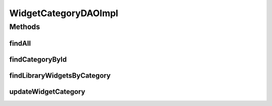 .. java:import:: java.util List

.. java:import:: org.hibernate Criteria

.. java:import:: org.hibernate.criterion Restrictions

.. java:import:: org.springframework.stereotype Repository

.. java:import:: com.ncr ATMMonitoring.pojo.WidgetCategory

WidgetCategoryDAOImpl
=====================

.. java:package:: com.ncr.ATMMonitoring.dao
   :noindex:

.. java:type:: @Repository public class WidgetCategoryDAOImpl extends AbstractGenericDAO<WidgetCategory> implements WidgetCategoryDAO

   The Class WidgetCategoryDAOImpl. Default implementation of WidgetCategoryDAO.

   :author: jmartin

Methods
-------
findAll
^^^^^^^

.. java:method:: @Override public List<WidgetCategory> findAll()
   :outertype: WidgetCategoryDAOImpl

findCategoryById
^^^^^^^^^^^^^^^^

.. java:method:: @Override public WidgetCategory findCategoryById(Integer categoryId)
   :outertype: WidgetCategoryDAOImpl

findLibraryWidgetsByCategory
^^^^^^^^^^^^^^^^^^^^^^^^^^^^

.. java:method:: @Override public List<WidgetCategory> findLibraryWidgetsByCategory()
   :outertype: WidgetCategoryDAOImpl

updateWidgetCategory
^^^^^^^^^^^^^^^^^^^^

.. java:method:: @Override public void updateWidgetCategory(WidgetCategory widgetCategory)
   :outertype: WidgetCategoryDAOImpl

